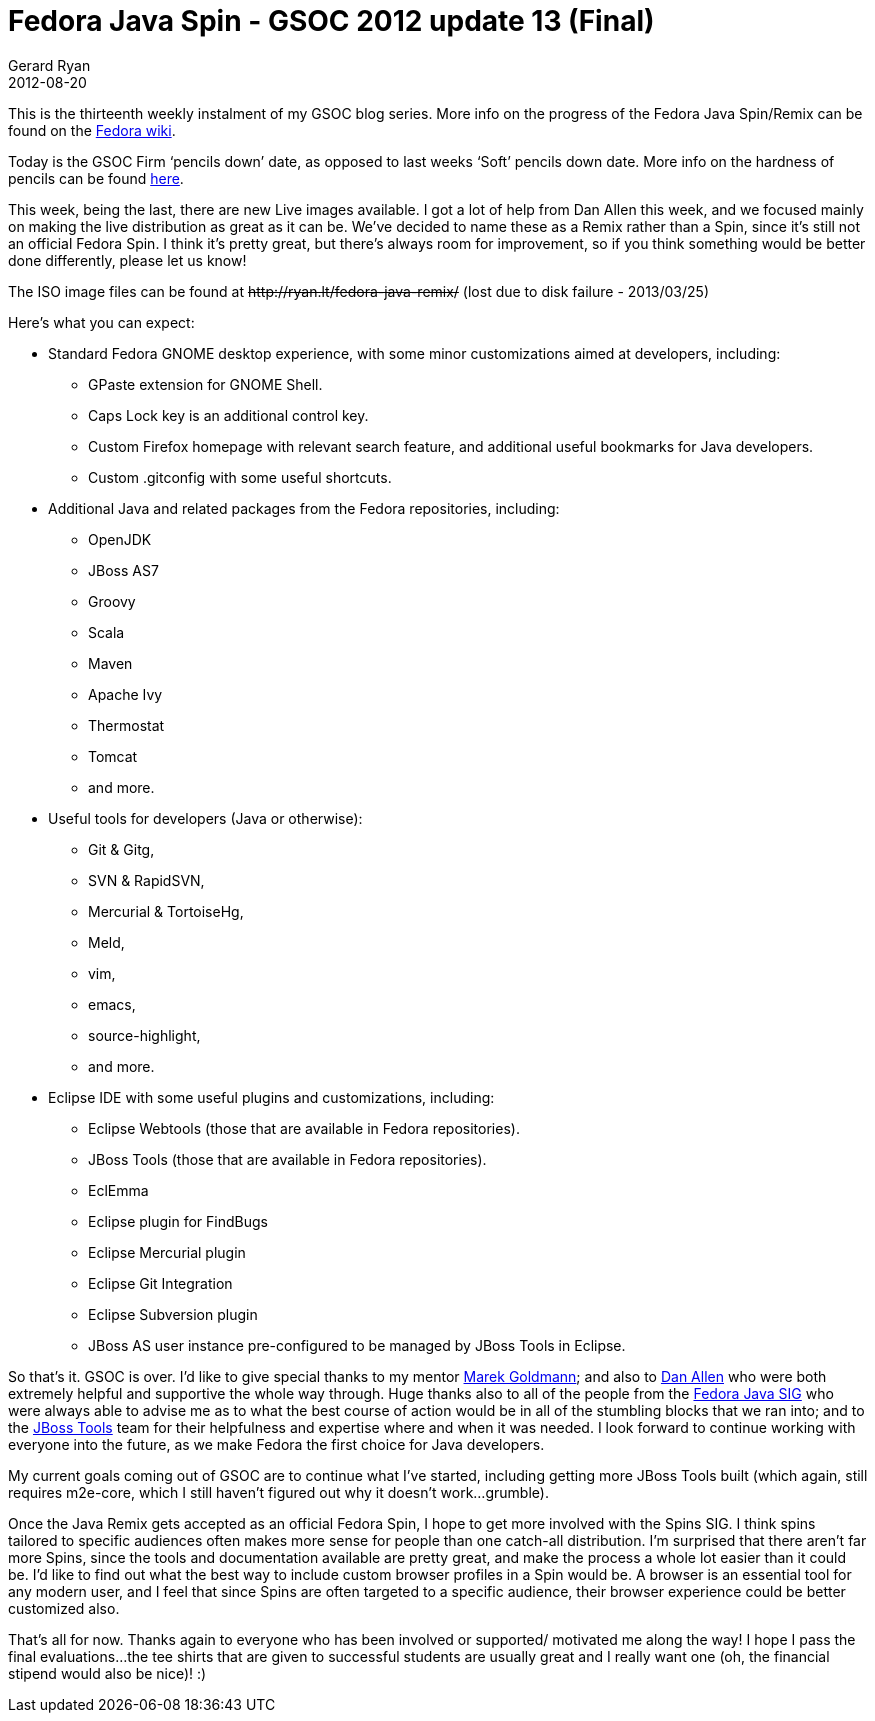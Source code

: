 = Fedora Java Spin - GSOC 2012 update 13 (Final)
Gerard Ryan
2012-08-20
:jbake-type: post
:jbake-tags: gsoc
:jbake-status: published
:disqus: true
:imagesdir: /images

This is the thirteenth weekly instalment of my GSOC blog series. More info on
the progress of the Fedora Java Spin/Remix can be found on the
https://fedoraproject.org/wiki/Fedora-JBoss-Spin[Fedora wiki].

Today is the GSOC Firm ‘pencils down’ date, as opposed to last weeks ‘Soft’
pencils down date. More info on the hardness of pencils can be found
https://en.wikipedia.org/wiki/Pencil#Grading_and_classification[here].

This week, being the last, there are new Live images available. I got a lot of
help from Dan Allen this week, and we focused mainly on making the live
distribution as great as it can be. We’ve decided to name these as a Remix
rather than a Spin, since it’s still not an official Fedora Spin. I think it’s
pretty great, but there’s always room for improvement, so if you think something
would be better done differently, please let us know!

The ISO image files can be found at
+++<del>http://ryan.lt/fedora-java-remix/</del>+++
(lost due to disk failure - 2013/03/25)

Here’s what you can expect:

====
* Standard Fedora GNOME desktop experience, with some minor customizations
aimed at developers, including:

** GPaste extension for GNOME Shell.
** Caps Lock key is an additional control key.
** Custom Firefox homepage with relevant search feature, and additional useful
bookmarks for Java developers.
** Custom .gitconfig with some useful shortcuts.

* Additional Java and related packages from the Fedora repositories, including:

** OpenJDK
** JBoss AS7
** Groovy
** Scala
** Maven
** Apache Ivy
** Thermostat
** Tomcat
** and more.

* Useful tools for developers (Java or otherwise):

** Git & Gitg,
** SVN & RapidSVN,
** Mercurial & TortoiseHg,
** Meld,
** vim,
** emacs,
** source-highlight,
** and more.

* Eclipse IDE with some useful plugins and customizations, including:

** Eclipse Webtools (those that are available in Fedora repositories).
** JBoss Tools (those that are available in Fedora repositories).
** EclEmma
** Eclipse plugin for FindBugs
** Eclipse Mercurial plugin
** Eclipse Git Integration
** Eclipse Subversion plugin
** JBoss AS user instance pre-configured to be managed by JBoss Tools in
Eclipse.
====

So that’s it. GSOC is over. I’d like to give special thanks to my mentor
http://goldmann.pl/[Marek Goldmann]; and also to
http://mojavelinux.com/[Dan Allen] who were both extremely helpful and
supportive the whole way through. Huge thanks also to all of the people from
the https://fedoraproject.org/wiki/SIGs/Java[Fedora Java SIG] who were always
able to advise me as to what the best course of action would be in all of the
stumbling blocks that we ran into; and to the
http://www.jboss.org/tools.html[JBoss Tools] team for their helpfulness and
expertise where and when it was needed. I look forward to continue working with
everyone into the future, as we make Fedora the first choice for Java
developers.

My current goals coming out of GSOC are to continue what I’ve started, including
getting more JBoss Tools built (which again, still requires m2e-core, which I
still haven’t figured out why it doesn’t work…grumble).

Once the Java Remix gets accepted as an official Fedora Spin, I hope to get more
involved with the Spins SIG. I think spins tailored to specific audiences often
makes more sense for people than one catch-all distribution. I’m surprised that
there aren’t far more Spins, since the tools and documentation available are
pretty great, and make the process a whole lot easier than it could be. I’d like
to find out what the best way to include custom browser profiles in a Spin would
be. A browser is an essential tool for any modern user, and I feel that since
Spins are often targeted to a specific audience, their browser experience could
be better customized also.

That’s all for now. Thanks again to everyone who has been involved or supported/
motivated me along the way! I hope I pass the final evaluations…the tee shirts
that are given to successful students are usually great and I really want one
(oh, the financial stipend would also be nice)! :)
